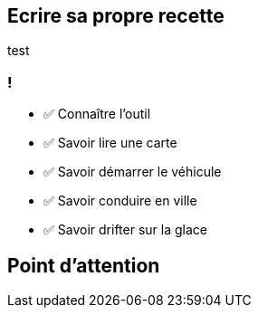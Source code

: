 
== Ecrire sa propre recette

test

[.lesson]
=== !

- ✅ Connaître l'outil
- ✅ Savoir lire une carte
- ✅ Savoir démarrer le véhicule
- ✅ Savoir conduire en ville
- ✅ Savoir drifter sur la glace

== Point d'attention

